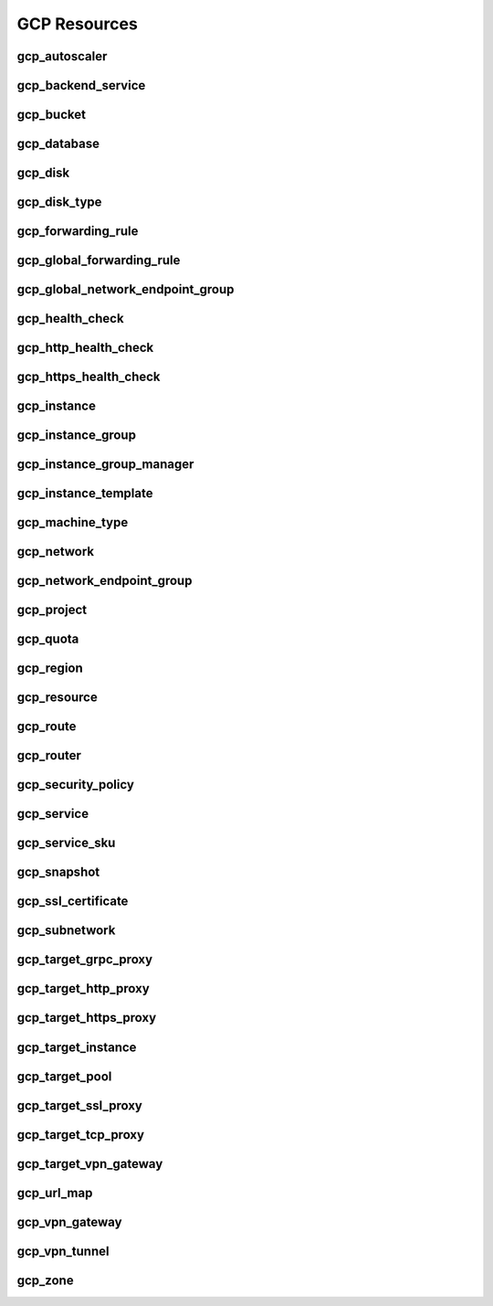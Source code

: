 .. _gcp_resources:

=============
GCP Resources
=============


gcp_autoscaler
--------------

.. image:: img/gcp_autoscaler.svg

gcp_backend_service
-------------------

.. image:: img/gcp_backend_service.svg

gcp_bucket
----------

.. image:: img/gcp_bucket.svg

gcp_database
------------

.. image:: img/gcp_database.svg

gcp_disk
--------

.. image:: img/gcp_disk.svg

gcp_disk_type
-------------

.. image:: img/gcp_disk_type.svg

gcp_forwarding_rule
-------------------

.. image:: img/gcp_forwarding_rule.svg

gcp_global_forwarding_rule
--------------------------

.. image:: img/gcp_global_forwarding_rule.svg

gcp_global_network_endpoint_group
---------------------------------

.. image:: img/gcp_global_network_endpoint_group.svg

gcp_health_check
----------------

.. image:: img/gcp_health_check.svg

gcp_http_health_check
---------------------

.. image:: img/gcp_http_health_check.svg

gcp_https_health_check
----------------------

.. image:: img/gcp_https_health_check.svg

gcp_instance
------------

.. image:: img/gcp_instance.svg

gcp_instance_group
------------------

.. image:: img/gcp_instance_group.svg

gcp_instance_group_manager
--------------------------

.. image:: img/gcp_instance_group_manager.svg

gcp_instance_template
---------------------

.. image:: img/gcp_instance_template.svg

gcp_machine_type
----------------

.. image:: img/gcp_machine_type.svg

gcp_network
-----------

.. image:: img/gcp_network.svg

gcp_network_endpoint_group
--------------------------

.. image:: img/gcp_network_endpoint_group.svg

gcp_project
-----------

.. image:: img/gcp_project.svg

gcp_quota
---------

.. image:: img/gcp_quota.svg

gcp_region
----------

.. image:: img/gcp_region.svg

gcp_resource
------------

.. image:: img/gcp_resource.svg

gcp_route
---------

.. image:: img/gcp_route.svg

gcp_router
----------

.. image:: img/gcp_router.svg

gcp_security_policy
-------------------

.. image:: img/gcp_security_policy.svg

gcp_service
-----------

.. image:: img/gcp_service.svg

gcp_service_sku
---------------

.. image:: img/gcp_service_sku.svg

gcp_snapshot
------------

.. image:: img/gcp_snapshot.svg

gcp_ssl_certificate
-------------------

.. image:: img/gcp_ssl_certificate.svg

gcp_subnetwork
--------------

.. image:: img/gcp_subnetwork.svg

gcp_target_grpc_proxy
---------------------

.. image:: img/gcp_target_grpc_proxy.svg

gcp_target_http_proxy
---------------------

.. image:: img/gcp_target_http_proxy.svg

gcp_target_https_proxy
----------------------

.. image:: img/gcp_target_https_proxy.svg

gcp_target_instance
-------------------

.. image:: img/gcp_target_instance.svg

gcp_target_pool
---------------

.. image:: img/gcp_target_pool.svg

gcp_target_ssl_proxy
--------------------

.. image:: img/gcp_target_ssl_proxy.svg

gcp_target_tcp_proxy
--------------------

.. image:: img/gcp_target_tcp_proxy.svg

gcp_target_vpn_gateway
----------------------

.. image:: img/gcp_target_vpn_gateway.svg

gcp_url_map
-----------

.. image:: img/gcp_url_map.svg

gcp_vpn_gateway
---------------

.. image:: img/gcp_vpn_gateway.svg

gcp_vpn_tunnel
--------------

.. image:: img/gcp_vpn_tunnel.svg

gcp_zone
--------

.. image:: img/gcp_zone.svg

